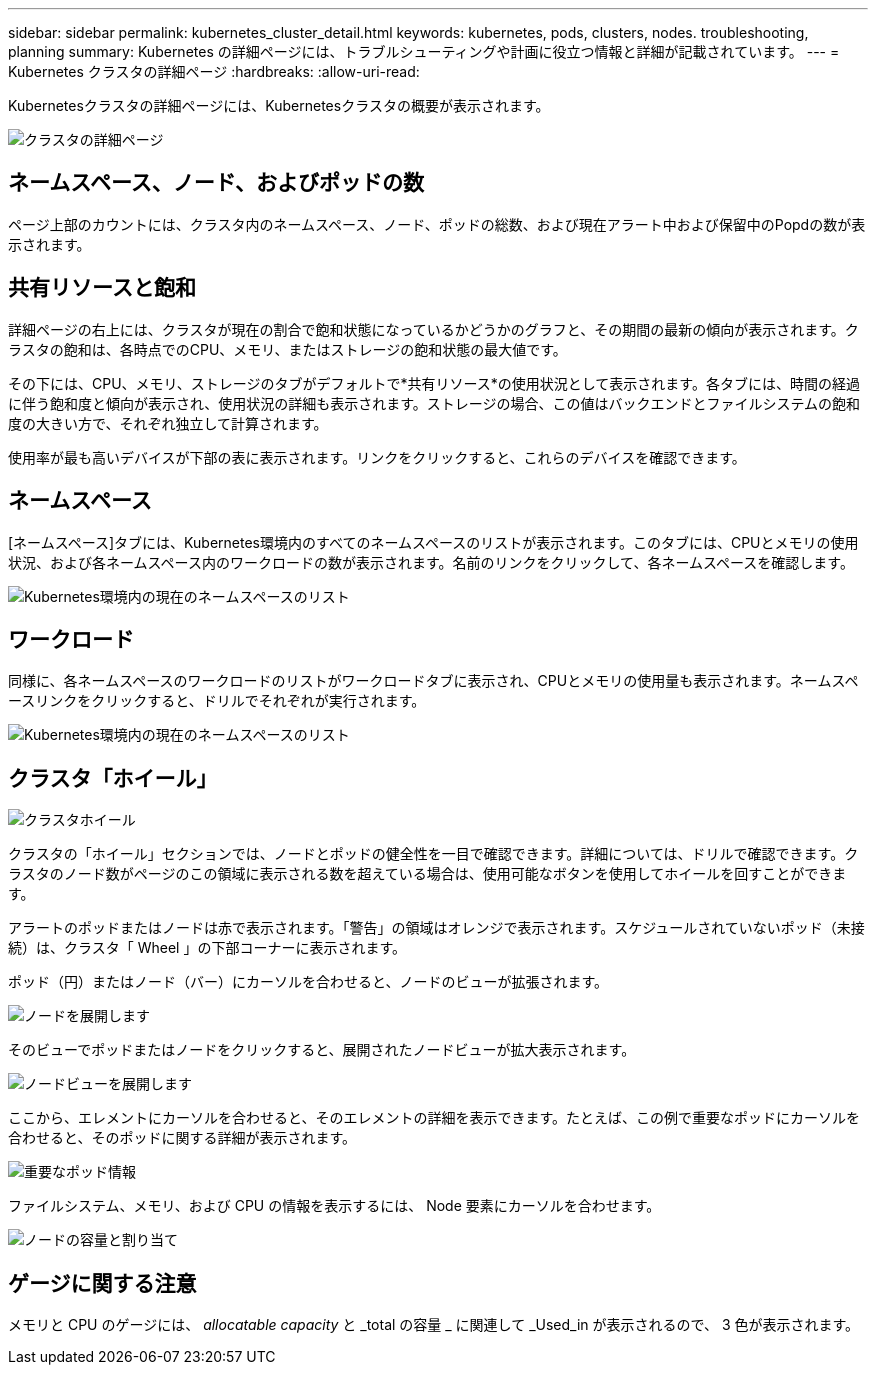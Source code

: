 ---
sidebar: sidebar 
permalink: kubernetes_cluster_detail.html 
keywords: kubernetes, pods, clusters, nodes. troubleshooting, planning 
summary: Kubernetes の詳細ページには、トラブルシューティングや計画に役立つ情報と詳細が記載されています。 
---
= Kubernetes クラスタの詳細ページ
:hardbreaks:
:allow-uri-read: 


[role="lead"]
Kubernetesクラスタの詳細ページには、Kubernetesクラスタの概要が表示されます。

image:Kubernetes_Detail_Page_new.png["クラスタの詳細ページ"]



== ネームスペース、ノード、およびポッドの数

ページ上部のカウントには、クラスタ内のネームスペース、ノード、ポッドの総数、および現在アラート中および保留中のPopdの数が表示されます。



== 共有リソースと飽和

詳細ページの右上には、クラスタが現在の割合で飽和状態になっているかどうかのグラフと、その期間の最新の傾向が表示されます。クラスタの飽和は、各時点でのCPU、メモリ、またはストレージの飽和状態の最大値です。

その下には、CPU、メモリ、ストレージのタブがデフォルトで*共有リソース*の使用状況として表示されます。各タブには、時間の経過に伴う飽和度と傾向が表示され、使用状況の詳細も表示されます。ストレージの場合、この値はバックエンドとファイルシステムの飽和度の大きい方で、それぞれ独立して計算されます。

使用率が最も高いデバイスが下部の表に表示されます。リンクをクリックすると、これらのデバイスを確認できます。



== ネームスペース

[ネームスペース]タブには、Kubernetes環境内のすべてのネームスペースのリストが表示されます。このタブには、CPUとメモリの使用状況、および各ネームスペース内のワークロードの数が表示されます。名前のリンクをクリックして、各ネームスペースを確認します。

image:Kubernetes_Namespace_tab_new.png["Kubernetes環境内の現在のネームスペースのリスト"]



== ワークロード

同様に、各ネームスペースのワークロードのリストがワークロードタブに表示され、CPUとメモリの使用量も表示されます。ネームスペースリンクをクリックすると、ドリルでそれぞれが実行されます。

image:Kubernetes_Workloads_tab_new.png["Kubernetes環境内の現在のネームスペースのリスト"]



== クラスタ「ホイール」

image:Kubernetes_Wheel_Section.png["クラスタホイール"]

クラスタの「ホイール」セクションでは、ノードとポッドの健全性を一目で確認できます。詳細については、ドリルで確認できます。クラスタのノード数がページのこの領域に表示される数を超えている場合は、使用可能なボタンを使用してホイールを回すことができます。

アラートのポッドまたはノードは赤で表示されます。「警告」の領域はオレンジで表示されます。スケジュールされていないポッド（未接続）は、クラスタ「 Wheel 」の下部コーナーに表示されます。

ポッド（円）またはノード（バー）にカーソルを合わせると、ノードのビューが拡張されます。

image:Kubernetes_Node_Expand.png["ノードを展開します"]

そのビューでポッドまたはノードをクリックすると、展開されたノードビューが拡大表示されます。

image:Kubernetes_Critical_Pod_Zoom.png["ノードビューを展開します"]

ここから、エレメントにカーソルを合わせると、そのエレメントの詳細を表示できます。たとえば、この例で重要なポッドにカーソルを合わせると、そのポッドに関する詳細が表示されます。

image:Kubernetes_Pod_Red.png["重要なポッド情報"]

ファイルシステム、メモリ、および CPU の情報を表示するには、 Node 要素にカーソルを合わせます。

image:Kubernetes_Capacity_Info.png["ノードの容量と割り当て"]



== ゲージに関する注意

メモリと CPU のゲージには、 _allocatable capacity_ と _total の容量 _ に関連して _Used_in が表示されるので、 3 色が表示されます。
